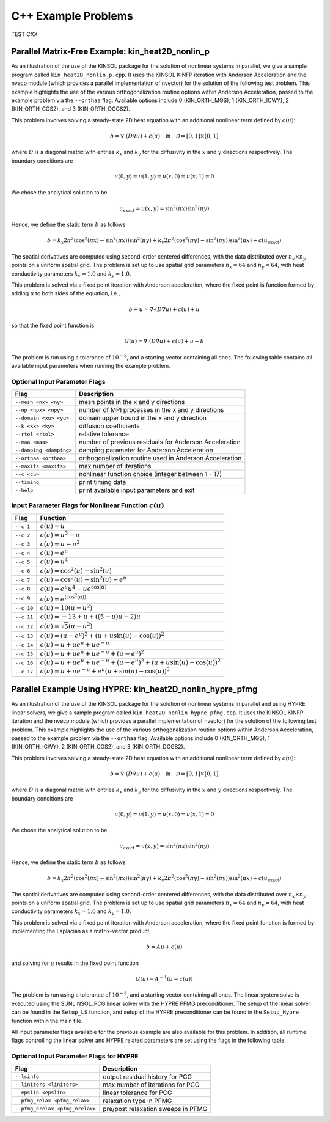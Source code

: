 .. _KINSOL.Examples.CXX:

C++ Example Problems
====================

TEST CXX

Parallel Matrix-Free Example: kin_heat2D_nonlin_p
-------------------------------------------------

As an illustration of the use of the KINSOL package for the solution of
nonlinear systems in parallel, we give a sample program called
``kin_heat2D_nonlin_p.cpp``. It uses the KINSOL KINFP iteration with Anderson
Acceleration and the nvecp module (which provides a parallel implementation of
nvector) for the solution of the following test problem. This example highlights
the use of the various orthogonalization routine options within Anderson
Acceleration, passed to the example problem via the ``--orthaa`` flag. Available
options include 0 (KIN_ORTH_MGS), 1 (KIN_ORTH_ICWY), 2 (KIN_ORTH_CGS2), and 3
(KIN_ORTH_DCGS2).

This problem involves solving a steady-state 2D heat equation with an additional
nonlinear term defined by :math:`c(u)`:

.. math::

   b = \nabla \cdot (D \nabla u) + c(u) \quad \text{in} \quad \mathcal{D} = [0,1] \times [0,1]

where :math:`D` is a diagonal matrix with entries :math:`k_x` and :math:`k_y`
for the diffusivity in the :math:`x` and :math:`y` directions respectively. The
boundary conditions are

.. math::

   u(0,y) = u(1,y) = u(x,0) = u(x,1) = 0

We chose the analytical solution to be

.. math::

   u_{\text{exact}} = u(x,y) = \sin^2(\pi x) \sin^2(\pi y)

Hence, we define the static term :math:`b` as follows

.. math::

   b = k_x 2 \pi^2 (\cos^2(\pi x) - \sin^2(\pi x)) \sin^2(\pi y)
       + k_y 2 \pi^2 (\cos^2(\pi y) - \sin^2(\pi y)) \sin^2(\pi x)
       + c(u_{\text{exact}})

The spatial derivatives are computed using second-order centered differences,
with the data distributed over :math:`n_x \times n_y` points on a uniform
spatial grid. The problem is set up to use spatial grid parameters
:math:`n_x=64` and :math:`n_y=64`, with heat conductivity parameters
:math:`k_x=1.0` and :math:`k_y=1.0`.

This problem is solved via a fixed point iteration with Anderson acceleration,
where the fixed point is function formed by adding :math:`u` to both sides of
the equation, i.e.,

.. math::

   b + u = \nabla \cdot (D \nabla u) + c(u) + u

so that the fixed point function is

.. math::

   G(u) = \nabla \cdot (D \nabla u) + c(u) + u - b

The problem is run using a tolerance of :math:`10^{-8}`, and a starting vector
containing all ones. The following table contains all available input parameters
when running the example problem.

Optional Input Parameter Flags
^^^^^^^^^^^^^^^^^^^^^^^^^^^^^^

+-------------------------------+---------------------------------------------------------------+
| Flag                          | Description                                                   |
+===============================+===============================================================+
| ``--mesh <nx> <ny>``          | mesh points in the x and y directions                         |
+-------------------------------+---------------------------------------------------------------+
| ``--np <npx> <npy>``          | number of MPI processes in the x and y directions             |
+-------------------------------+---------------------------------------------------------------+
| ``--domain <xu> <yu>``        | domain upper bound in the x and y direction                   |
+-------------------------------+---------------------------------------------------------------+
| ``--k <kx> <ky>``             | diffusion coefficients                                        |
+-------------------------------+---------------------------------------------------------------+
| ``--rtol <rtol>``             | relative tolerance                                            |
+-------------------------------+---------------------------------------------------------------+
| ``--maa <maa>``               | number of previous residuals for Anderson Acceleration        |
+-------------------------------+---------------------------------------------------------------+
| ``--damping <damping>``       | damping parameter for Anderson Acceleration                   |
+-------------------------------+---------------------------------------------------------------+
| ``--orthaa <orthaa>``         | orthogonalization routine used in Anderson Acceleration       |
+-------------------------------+---------------------------------------------------------------+
| ``--maxits <maxits>``         | max number of iterations                                      |
+-------------------------------+---------------------------------------------------------------+
| ``--c <cu>``                  | nonlinear function choice (integer between 1 - 17)            |
+-------------------------------+---------------------------------------------------------------+
| ``--timing``                  | print timing data                                             |
+-------------------------------+---------------------------------------------------------------+
| ``--help``                    | print available input parameters and exit                     |
+-------------------------------+---------------------------------------------------------------+

Input Parameter Flags for Nonlinear Function :math:`c(u)`
^^^^^^^^^^^^^^^^^^^^^^^^^^^^^^^^^^^^^^^^^^^^^^^^^^^^^^^^^

+------------+--------------------------------------------------------------------------------------+
| Flag       | Function                                                                             |
+============+======================================================================================+
| ``--c 1``  | :math:`c(u) = u`                                                                     |
+------------+--------------------------------------------------------------------------------------+
| ``--c 2``  | :math:`c(u) = u^3 - u`                                                               |
+------------+--------------------------------------------------------------------------------------+
| ``--c 3``  | :math:`c(u) = u - u^2`                                                               |
+------------+--------------------------------------------------------------------------------------+
| ``--c 4``  | :math:`c(u) = e^u`                                                                   |
+------------+--------------------------------------------------------------------------------------+
| ``--c 5``  | :math:`c(u) = u^4`                                                                   |
+------------+--------------------------------------------------------------------------------------+
| ``--c 6``  | :math:`c(u) = \cos^2(u) - \sin^2(u)`                                                 |
+------------+--------------------------------------------------------------------------------------+
| ``--c 7``  | :math:`c(u) = \cos^2(u) - \sin^2(u) - e^u`                                           |
+------------+--------------------------------------------------------------------------------------+
| ``--c 8``  | :math:`c(u) = e^u u^4 - u e^{\cos(u)}`                                               |
+------------+--------------------------------------------------------------------------------------+
| ``--c 9``  | :math:`c(u) = e^{(\cos^2(u))}`                                                       |
+------------+--------------------------------------------------------------------------------------+
| ``--c 10`` | :math:`c(u) = 10(u - u^2)`                                                           |
+------------+--------------------------------------------------------------------------------------+
| ``--c 11`` | :math:`c(u) = -13 + u + ((5-u)u - 2)u`                                               |
+------------+--------------------------------------------------------------------------------------+
| ``--c 12`` | :math:`c(u) = \sqrt{5}(u - u^2)`                                                     |
+------------+--------------------------------------------------------------------------------------+
| ``--c 13`` | :math:`c(u) = (u - e^u)^2 + (u + u \sin(u) - \cos(u))^2`                             |
+------------+--------------------------------------------------------------------------------------+
| ``--c 14`` | :math:`c(u) = u + u e^u + u e^{-u}`                                                  |
+------------+--------------------------------------------------------------------------------------+
| ``--c 15`` | :math:`c(u) = u + u e^u + u e^{-u} + (u - e^u)^2`                                    |
+------------+--------------------------------------------------------------------------------------+
| ``--c 16`` | :math:`c(u) = u + u e^u + u e^{-u} + (u - e^u)^2 + (u + u\sin(u) - \cos(u))^2`       |
+------------+--------------------------------------------------------------------------------------+
| ``--c 17`` | :math:`c(u) = u + u e^{-u} + e^u (u + \sin(u) - \cos(u))^3`                          |
+------------+--------------------------------------------------------------------------------------+

Parallel Example Using HYPRE: kin_heat2D_nonlin_hypre_pfmg
----------------------------------------------------------

As an illustration of the use of the KINSOL package for the solution of
nonlinear systems in parallel and using HYPRE linear solvers, we give a sample
program called ``kin_heat2D_nonlin_hypre_pfmg.cpp``. It uses the KINSOL KINFP
iteration and the nvecp module (which provides a parallel implementation of
nvector) for the solution of the following test problem. This example highlights
the use of the various orthogonalization routine options within Anderson
Acceleration, passed to the example problem via the ``--orthaa`` flag. Available
options include 0 (KIN_ORTH_MGS), 1 (KIN_ORTH_ICWY), 2 (KIN_ORTH_CGS2), and 3
(KIN_ORTH_DCGS2).

This problem involves solving a steady-state 2D heat equation with an additional
nonlinear term defined by :math:`c(u)`:

.. math::

   b = \nabla \cdot (D \nabla u) + c(u) \quad \text{in} \quad \mathcal{D} = [0,1] \times [0,1]

where :math:`D` is a diagonal matrix with entries :math:`k_x` and :math:`k_y`
for the diffusivity in the :math:`x` and :math:`y` directions respectively. The
boundary conditions are

.. math::

   u(0,y) = u(1,y) = u(x,0) = u(x,1) = 0

We chose the analytical solution to be

.. math::

   u_{\text{exact}} = u(x,y) = \sin^2(\pi x) \sin^2(\pi y)

Hence, we define the static term :math:`b` as follows

.. math::

   b = k_x 2 \pi^2 (\cos^2(\pi x) - \sin^2(\pi x)) \sin^2(\pi y)
       + k_y 2 \pi^2 (\cos^2(\pi y) - \sin^2(\pi y)) \sin^2(\pi x)
       + c(u_{\text{exact}})

The spatial derivatives are computed using second-order centered differences,
with the data distributed over :math:`n_x \times n_y` points on a uniform
spatial grid. The problem is set up to use spatial grid parameters
:math:`n_x=64` and :math:`n_y=64`, with heat conductivity parameters
:math:`k_x=1.0` and :math:`k_y=1.0`.

This problem is solved via a fixed point iteration with Anderson acceleration,
where the fixed point function is formed by implementing the Laplacian as a
matrix-vector product,

.. math::
   b = A u + c(u)

and solving for :math:`u` results in the fixed point function

.. math::
   G(u) = A^{-1} (b - c(u))

The problem is run using a tolerance of :math:`10^{-8}`, and a starting vector
containing all ones. The linear system solve is executed using the SUNLINSOL_PCG
linear solver with the HYPRE PFMG preconditioner. The setup of the linear solver
can be found in the ``Setup_LS`` function, and setup of the HYPRE preconditioner
can be found in the ``Setup_Hypre`` function within the main file.

All input parameter flags available for the previous example are also available
for this problem. In addition, all runtime flags controlling the linear solver
and HYPRE related parameters are set using the flags in the following table.

Optional Input Parameter Flags for HYPRE
^^^^^^^^^^^^^^^^^^^^^^^^^^^^^^^^^^^^^^^^

+---------------------------------+---------------------------------------------------------------+
| Flag                            | Description                                                   |
+=================================+===============================================================+
| ``--lsinfo``                    | output residual history for PCG                               |
+---------------------------------+---------------------------------------------------------------+
| ``--liniters <liniters>``       | max number of iterations for PCG                              |
+---------------------------------+---------------------------------------------------------------+
| ``--epslin <epslin>``           | linear tolerance for PCG                                      |
+---------------------------------+---------------------------------------------------------------+
| ``--pfmg_relax <pfmg_relax>``   | relaxation type in PFMG                                       |
+---------------------------------+---------------------------------------------------------------+
| ``--pfmg_nrelax <pfmg_nrelax>`` | pre/post relaxation sweeps in PFMG                            |
+---------------------------------+---------------------------------------------------------------+

